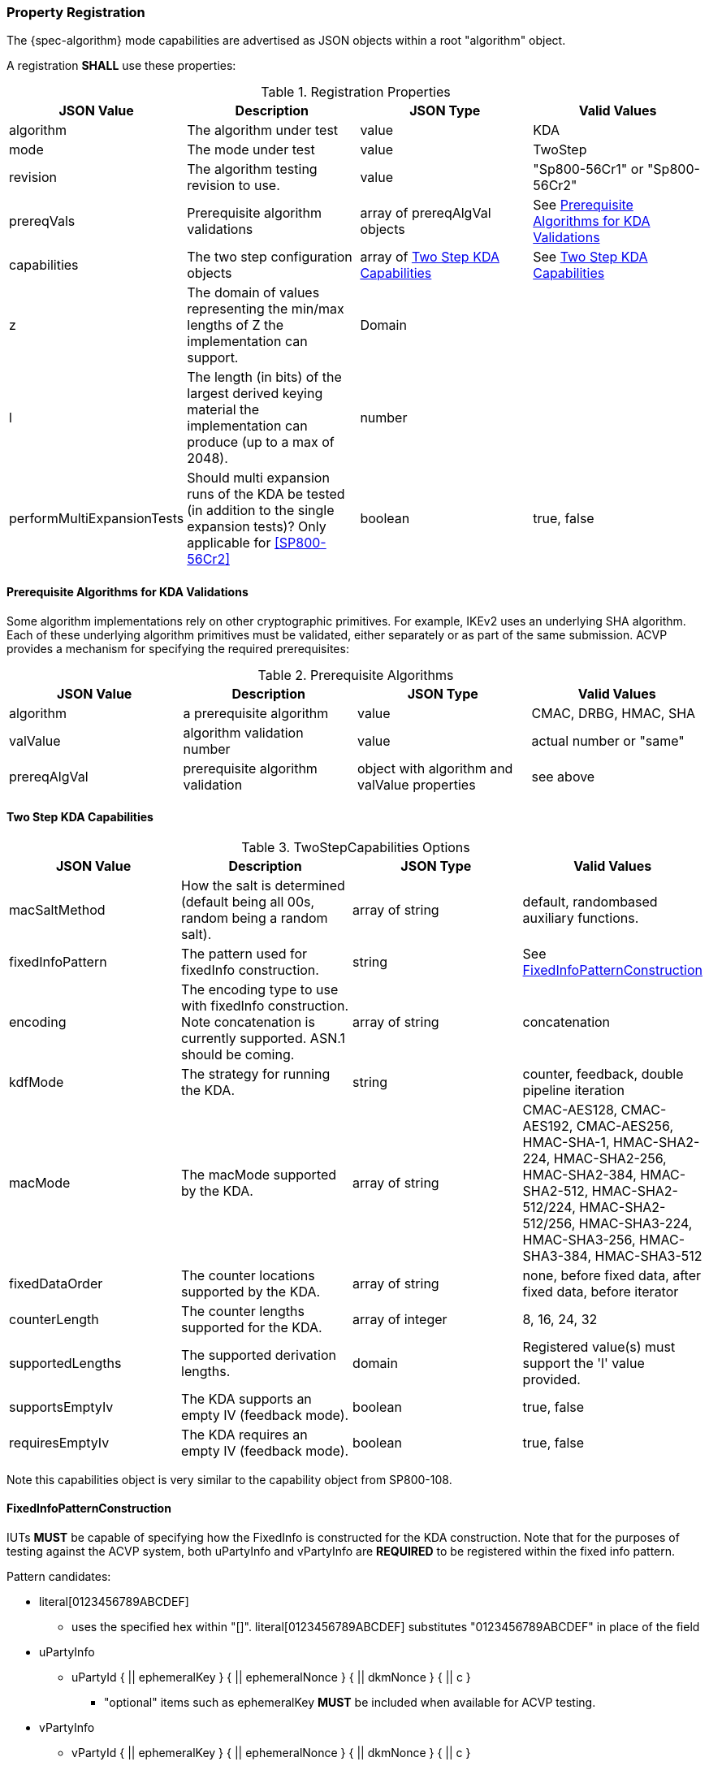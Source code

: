 [#properties]
=== Property Registration

The {spec-algorithm} mode capabilities are advertised as JSON objects within a root "algorithm" object.

A registration *SHALL* use these properties:

.Registration Properties
|===
| JSON Value| Description| JSON Type| Valid Values

| algorithm| The algorithm under test| value| KDA
| mode| The mode under test| value| TwoStep
| revision| The algorithm testing revision to use.| value| "Sp800-56Cr1" or "Sp800-56Cr2"
| prereqVals| Prerequisite algorithm validations| array of prereqAlgVal objects| See <<prereq_algs>>
| capabilities | The two step configuration objects | array of <<twostepkdf>> | See <<twostepkdf>>
| z | The domain of values representing the min/max lengths of Z the implementation can support. | Domain | 
| l | The length (in bits) of the largest derived keying material the implementation can produce (up to a max of 2048). | number | 
| performMultiExpansionTests | Should multi expansion runs of the KDA be tested (in addition to the single expansion tests)? Only applicable for <<SP800-56Cr2>> | boolean | true, false
|===

[[prereq_algs]]
==== Prerequisite Algorithms for KDA Validations

Some algorithm implementations rely on other cryptographic primitives. For example, IKEv2 uses an underlying SHA algorithm. Each of these underlying algorithm primitives must be validated, either separately or as part of the same submission. ACVP provides a mechanism for specifying the required prerequisites:

.Prerequisite Algorithms
|===
| JSON Value | Description | JSON Type | Valid Values

| algorithm | a prerequisite algorithm | value | CMAC, DRBG, HMAC, SHA
| valValue | algorithm validation number | value | actual number or "same"
| prereqAlgVal | prerequisite algorithm validation | object with algorithm and valValue properties| see above
|===

[[twostepkdf]]
==== Two Step KDA Capabilities

.TwoStepCapabilities Options
|===
| JSON Value | Description | JSON Type | Valid Values

| macSaltMethod | How the salt is determined (default being all 00s, random being a random salt). | array of string | default, randombased auxiliary functions.
| fixedInfoPattern | The pattern used for fixedInfo construction. | string | See <<fixedinfopatcon>>
| encoding | The encoding type to use with fixedInfo construction.  Note concatenation is currently supported.  ASN.1 should be coming. | array of string | concatenation 
| kdfMode | The strategy for running the KDA. | string | counter, feedback, double pipeline iteration
| macMode | The macMode supported by the KDA. | array of string | CMAC-AES128, CMAC-AES192, CMAC-AES256, HMAC-SHA-1, HMAC-SHA2-224, HMAC-SHA2-256, HMAC-SHA2-384, HMAC-SHA2-512, HMAC-SHA2-512/224, HMAC-SHA2-512/256, HMAC-SHA3-224, HMAC-SHA3-256, HMAC-SHA3-384, HMAC-SHA3-512
| fixedDataOrder | The counter locations supported by the KDA. | array of string| none, before fixed data, after fixed data, before iterator
| counterLength | The counter lengths supported for the KDA. | array of integer | 8, 16, 24, 32
| supportedLengths | The supported derivation lengths. | domain| Registered value(s) must support the 'l' value provided.
| supportsEmptyIv | The KDA supports an empty IV (feedback mode). | boolean | true, false
| requiresEmptyIv | The KDA requires an empty IV (feedback mode). | boolean | true, false
|===

Note this capabilities object is very similar to the capability object from SP800-108.

[[fixedinfopatcon]]
==== FixedInfoPatternConstruction

IUTs *MUST* be capable of specifying how the FixedInfo is constructed for the KDA construction. Note that for the purposes of testing against the ACVP system, both uPartyInfo and vPartyInfo are *REQUIRED* to be registered within the fixed info pattern.

Pattern candidates:

* literal[0123456789ABCDEF]
  ** uses the specified hex within "[]". literal[0123456789ABCDEF]
substitutes "0123456789ABCDEF" in place of the field

* uPartyInfo
  ** uPartyId { || ephemeralKey } { || ephemeralNonce } { || dkmNonce } { || c }
    *** "optional" items such as ephemeralKey *MUST* be included when available for ACVP testing.

* vPartyInfo
  ** vPartyId { || ephemeralKey } { || ephemeralNonce } { || dkmNonce } { || c }
    *** "optional" items such as ephemeralKey *MUST* be included when available for ACVP testing.

* context
  ** Random value chosen by ACVP server to represent the context.

* algorithmId
  ** Random value chosen by ACVP server to represent the
algorithmId.

* label
  ** Random value chosen by ACVP server to represent the label.

* l
  ** The length of the derived keying material in bits, *MUST* be represented in 32 bits for ACVP testing.

* t
  ** A random value used to represent a secondary shared secret. Only applicable to <<SP800-56Cr2>>.

Example (Note that party U is the server in this case "434156536964", party V is the IUT "a1b2c3d4e5"):

* "concatenation" :
"literal[123456789CAFECAFE]||uPartyInfo||vPartyInfo"

Evaluated as:

* "123456789CAFECAFE434156536964a1b2c3d4e5"

=== Registration Example

.Registration JSON Example SP800-56Cr1
[source,json]
----
{
  "algorithm": "KDA",
  "mode": "TwoStep",
  "revision": "Sp800-56Cr1",
  "prereqVals": [
    {
      "algorithm": "DRBG",
      "valValue": "123456"
    },
    {
      "algorithm": "SHA",
      "valValue": "123456"
    },
    {
      "algorithm": "HMAC",
      "valValue": "123456"
    }
  ],
  "capabilities": [
    {
      "macSaltMethods": [
        "random",
        "default"
      ],
      "fixedInfoPattern": "uPartyInfo||vPartyInfo||l",
      "encoding": [
        "concatenation"
      ],
      "kdfMode": "feedback",
      "macMode": [
        "HMAC-SHA3-224",
        "HMAC-SHA2-512"
      ],
      "supportedLengths": [
        512
      ],
      "fixedDataOrder": [
        "after fixed data",
        "before iterator"
      ],
      "counterLength": [
        32
      ],
      "requiresEmptyIv": false,
      "supportsEmptyIv": false
    }
  ],
  "l": 2048,
  "z": [
    512
  ]
}
----

.Registration JSON Example SP800-56Cr2
[source,json]
----
{
  "algorithm": "KDA",
  "mode": "TwoStep",
  "revision": "Sp800-56Cr2",
  "prereqVals": [
    {
      "algorithm": "DRBG",
      "valValue": "123456"
    },
    {
      "algorithm": "SHA",
      "valValue": "123456"
    },
    {
      "algorithm": "HMAC",
      "valValue": "123456"
    }
  ],
  "performMultiExpansionTests": true,
  "capabilities": [
    {
      "macSaltMethods": [
        "random",
        "default"
      ],
      "fixedInfoPattern": "uPartyInfo||vPartyInfo||t||l",
      "encoding": [
        "concatenation"
      ],
      "kdfMode": "feedback",
      "macMode": [
        "HMAC-SHA3-224",
        "HMAC-SHA2-512"
      ],
      "supportedLengths": [
        512
      ],
      "fixedDataOrder": [
        "after fixed data",
        "before iterator"
      ],
      "counterLength": [
        32
      ],
      "requiresEmptyIv": false,
      "supportsEmptyIv": false
    }
  ],
  "l": 2048,
  "z": [
    512
  ]
}
----
